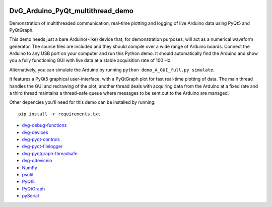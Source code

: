 .. image:: https://travis-ci.com/Dennis-van-Gils/DvG_Arduino_PyQt_multithread_demo.svg?branch=master
    :target: https://travis-ci.com/Dennis-van-Gils/DvG_Arduino_PyQt_multithread_demo
.. image:: https://requires.io/github/Dennis-van-Gils/DvG_Arduino_PyQt_multithread_demo/requirements.svg?branch=master
    :target: https://requires.io/github/Dennis-van-Gils/DvG_Arduino_PyQt_multithread_demo/requirements/?branch=master
    :alt: Requirements Status
.. image:: https://img.shields.io/badge/code%20style-black-000000.svg
    :target: https://github.com/psf/black
.. image:: https://img.shields.io/badge/License-MIT-purple.svg
    :target: https://github.com/Dennis-van-Gils/DvG_Arduino_PyQt_multithread_demo/blob/master/LICENSE.txt

DvG_Arduino_PyQt_multithread_demo
=================================

Demonstration of multithreaded communication, real-time plotting and logging of live Arduino data using PyQt5 and PyQtGraph.

This demo needs just a bare Arduino(-like) device that, for demonstration purposes, will act as a numerical waveform generator. The source files are included and they should compile over a wide range of Arduino boards. Connect the Arduino to any USB port on your computer and run this Python demo. It should automatically find the Arduino and show you a fully functioning GUI with live data at a stable acquisition rate of 100 Hz.

Alternatively, you can simulate the Arduino by running ``python demo_A_GUI_full.py simulate``.

It features a PyQt5 graphical user-interface, with a PyQtGraph plot for fast real-time plotting of data. The main thread handles the GUI and redrawing of the plot, another thread deals with acquiring data from the Arduino at a fixed rate and a third thread maintains a thread-safe queue where messages to be sent out to the Arduino are managed.

.. image:: /images/Arduino_PyQt_demo_with_multithreading.PNG

Other depencies you'll need for this demo can be installed by running::
  
  pip install -r requirements.txt

* `dvg-debug-functions <https://pypi.org/project/dvg-debug-functions/>`_
* `dvg-devices <https://pypi.org/project/dvg-devices/>`_
* `dvg-pyqt-controls <https://pypi.org/project/dvg-pyqt-controls/>`_
* `dvg-pyqt-filelogger <https://pypi.org/project/dvg-pyqt-filelogger/>`_
* `dvg-pyqtgraph-threadsafe <https://pypi.org/project/dvg-pyqtgraph-threadsafe/>`_
* `dvg-qdeviceio <https://pypi.org/project/dvg-qdeviceio/>`_
* `NumPy <http://www.numpy.org/>`_
* `psutil <https://pypi.org/project/psutil/>`_
* `PyQt5 <https://pypi.org/project/PyQt5/>`_
* `PyQtGraph <http://pyqtgraph.org/>`_
* `pySerial <https://pypi.org/project/pyserial/>`_
